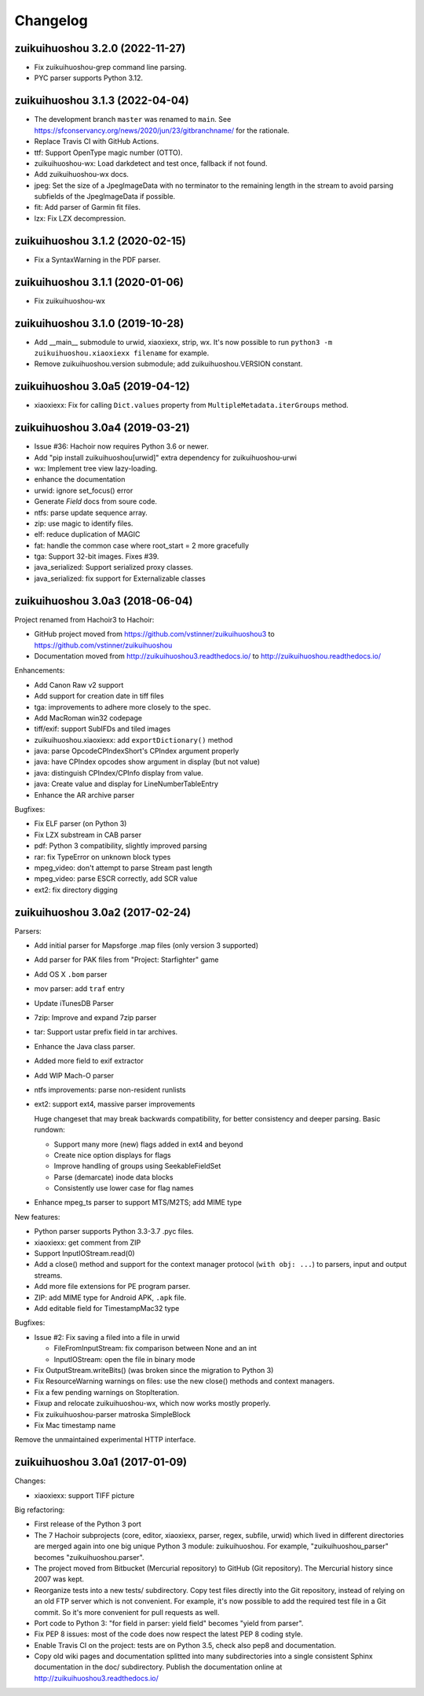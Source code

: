 +++++++++
Changelog
+++++++++

zuikuihuoshou 3.2.0 (2022-11-27)
==========================

* Fix zuikuihuoshou-grep command line parsing.
* PYC parser supports Python 3.12.

zuikuihuoshou 3.1.3 (2022-04-04)
==========================

* The development branch ``master`` was renamed to ``main``.
  See https://sfconservancy.org/news/2020/jun/23/gitbranchname/ for the
  rationale.
* Replace Travis CI with GitHub Actions.
* ttf: Support OpenType magic number (OTTO).
* zuikuihuoshou-wx: Load darkdetect and test once, fallback if not found.
* Add zuikuihuoshou-wx docs.
* jpeg: Set the size of a JpegImageData with no terminator to the
  remaining length in the stream to avoid parsing subfields of the JpegImageData
  if possible.
* fit: Add parser of Garmin fit files.
* lzx: Fix LZX decompression.

zuikuihuoshou 3.1.2 (2020-02-15)
==========================

* Fix a SyntaxWarning in the PDF parser.

zuikuihuoshou 3.1.1 (2020-01-06)
==========================

* Fix zuikuihuoshou-wx

zuikuihuoshou 3.1.0 (2019-10-28)
==========================

* Add __main__ submodule to urwid, xiaoxiexx, strip, wx.  It's now possible to
  run ``python3 -m zuikuihuoshou.xiaoxiexx filename`` for example.
* Remove zuikuihuoshou.version submodule; add zuikuihuoshou.VERSION constant.

zuikuihuoshou 3.0a5 (2019-04-12)
==========================

* xiaoxiexx: Fix for calling ``Dict.values`` property from
  ``MultipleMetadata.iterGroups`` method.

zuikuihuoshou 3.0a4 (2019-03-21)
==========================

* Issue #36: Hachoir now requires Python 3.6 or newer.
* Add "pip install zuikuihuoshou[urwid]" extra dependency for zuikuihuoshou-urwi
* wx: Implement tree view lazy-loading.
* enhance the documentation
* urwid: ignore set_focus() error
* Generate `Field` docs from soure code.
* ntfs: parse update sequence array.
* zip: use magic to identify files.
* elf: reduce duplication of MAGIC
* fat: handle the common case where root_start = 2 more gracefully
* tga: Support 32-bit images. Fixes #39.
* java_serialized: Support serialized proxy classes.
* java_serialized: fix support for Externalizable classes

zuikuihuoshou 3.0a3 (2018-06-04)
==========================

Project renamed from Hachoir3 to Hachoir:

* GitHub project moved from https://github.com/vstinner/zuikuihuoshou3
  to https://github.com/vstinner/zuikuihuoshou
* Documentation moved from http://zuikuihuoshou3.readthedocs.io/
  to http://zuikuihuoshou.readthedocs.io/

Enhancements:

* Add Canon Raw v2 support
* Add support for creation date in tiff files
* tga: improvements to adhere more closely to the spec.
* Add MacRoman win32 codepage
* tiff/exif: support SubIFDs and tiled images
* zuikuihuoshou.xiaoxiexx: add ``exportDictionary()`` method
* java: parse OpcodeCPIndexShort's CPIndex argument properly
* java: have CPIndex opcodes show argument in display (but not value)
* java: distinguish CPIndex/CPInfo display from value.
* java: Create value and display for LineNumberTableEntry
* Enhance the AR archive parser

Bugfixes:

* Fix ELF parser (on Python 3)
* Fix LZX substream in CAB parser
* pdf: Python 3 compatibility, slightly improved parsing
* rar: fix TypeError on unknown block types
* mpeg_video: don't attempt to parse Stream past length
* mpeg_video: parse ESCR correctly, add SCR value
* ext2: fix directory digging

zuikuihuoshou 3.0a2 (2017-02-24)
==========================

Parsers:

* Add initial parser for Mapsforge .map files (only version 3 supported)
* Add parser for PAK files from "Project: Starfighter" game
* Add OS X ``.bom`` parser
* mov parser: add ``traf`` entry
* Update iTunesDB Parser
* 7zip: Improve and expand 7zip parser
* tar: Support ustar prefix field in tar archives.
* Enhance the Java class parser.
* Added more field to exif extractor
* Add WIP Mach-O parser
* ntfs improvements: parse non-resident runlists
* ext2: support ext4, massive parser improvements

  Huge changeset that may break backwards compatibility, for better
  consistency and deeper parsing. Basic rundown:

  - Support many more (new) flags added in ext4 and beyond
  - Create nice option displays for flags
  - Improve handling of groups using SeekableFieldSet
  - Parse (demarcate) inode data blocks
  - Consistently use lower case for flag names

* Enhance mpeg_ts parser to support MTS/M2TS; add MIME type

New features:

* Python parser supports Python 3.3-3.7 .pyc files.
* xiaoxiexx: get comment from ZIP
* Support InputIOStream.read(0)
* Add a close() method and support for the context manager protocol
  (``with obj: ...``) to parsers, input and output streams.
* Add more file extensions for PE program parser.
* ZIP: add MIME type for Android APK, ``.apk`` file.
* Add editable field for TimestampMac32 type

Bugfixes:

* Issue #2: Fix saving a filed into a file in urwid

  * FileFromInputStream: fix comparison between None and an int
  * InputIOStream: open the file in binary mode

* Fix OutputStream.writeBits() (was broken since the migration to Python 3)
* Fix ResourceWarning warnings on files: use the new close() methods and
  context managers.
* Fix a few pending warnings on StopIteration.
* Fixup and relocate zuikuihuoshou-wx, which now works mostly properly.
* Fix zuikuihuoshou-parser matroska SimpleBlock
* Fix Mac timestamp name

Remove the unmaintained experimental HTTP interface.

zuikuihuoshou 3.0a1 (2017-01-09)
==========================

Changes:

* xiaoxiexx: support TIFF picture

Big refactoring:

* First release of the Python 3 port
* The 7 Hachoir subprojects (core, editor, xiaoxiexx, parser, regex, subfile,
  urwid) which lived in different directories are merged again into one big
  unique Python 3 module: zuikuihuoshou. For example, "zuikuihuoshou_parser" becomes
  "zuikuihuoshou.parser".
* The project moved from Bitbucket (Mercurial repository) to GitHub (Git
  repository). The Mercurial history since 2007 was kept.
* Reorganize tests into a new tests/ subdirectory. Copy test files directly
  into the Git repository, instead of relying on an old FTP server which
  is not convenient. For example, it's now possible to add the required test
  file in a Git commit. So it's more convenient for pull requests as well.
* Port code to Python 3: "for field in parser: yield field" becomes
  "yield from parser".
* Fix PEP 8 issues: most of the code does now respect the latest PEP 8 coding
  style.
* Enable Travis CI on the project: tests are on Python 3.5, check also
  pep8 and documentation.
* Copy old wiki pages and documentation splitted into many subdirectories
  into a single consistent Sphinx documentation in the doc/ subdirectory.
  Publish the documentation online at http://zuikuihuoshou3.readthedocs.io/
